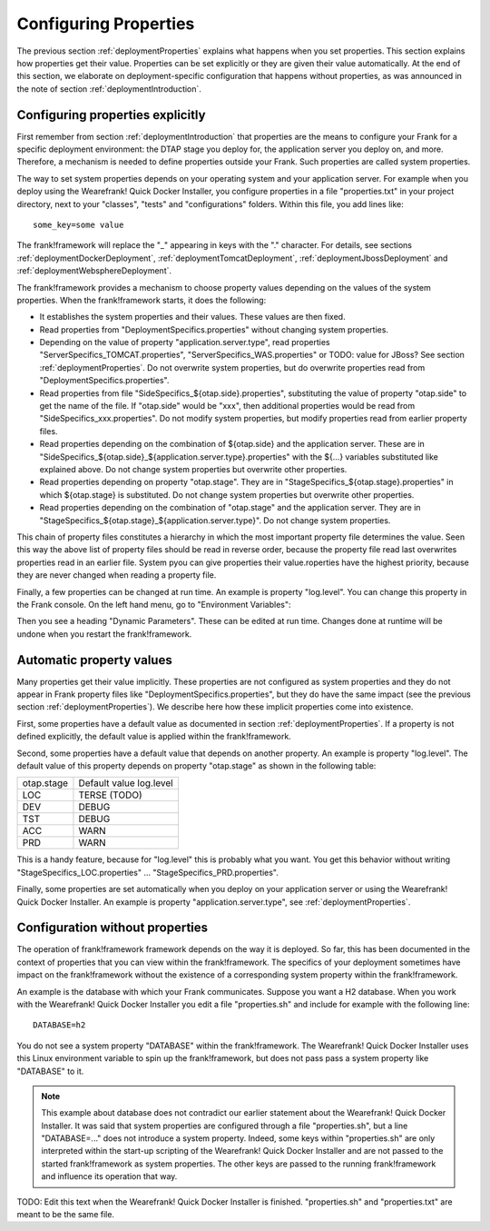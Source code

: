 .. _deploymentConfigureProperties:

Configuring Properties
======================

The previous section :ref:`deploymentProperties` explains what happens
when you set properties. This section explains how properties get their
value. Properties can be set explicitly or they are given their
value automatically. At the end of this section, we elaborate on
deployment-specific configuration that happens without properties,
as was announced in the note of section :ref:`deploymentIntroduction`.

Configuring properties explicitly
---------------------------------

First remember from section :ref:`deploymentIntroduction` that properties
are the means to configure your Frank for a specific deployment
environment: the DTAP stage you deploy for, the application server
you deploy on, and more. Therefore, a mechanism is needed to
define properties outside your Frank. Such properties are
called system properties.

The way to set system properties
depends on your operating system and your application server.
For example when you deploy using the Wearefrank! Quick
Docker Installer, you configure properties in a file
"properties.txt" in your project directory, next to your
"classes", "tests" and "configurations" folders. Within this
file, you add lines like: ::

  some_key=some value

The frank!framework will replace the "_" appearing in keys with the "." character.
For details, see sections :ref:`deploymentDockerDeployment`,
:ref:`deploymentTomcatDeployment`, :ref:`deploymentJbossDeployment` and
:ref:`deploymentWebsphereDeployment`.

The frank!framework provides a mechanism to choose property
values depending on the values of the system properties.
When the frank!framework starts, it does the following:

* It establishes the system properties and their values. These values are then fixed.
* Read properties from "DeploymentSpecifics.properties" without changing system properties.
* Depending on the value of property "application.server.type", read properties "ServerSpecifics_TOMCAT.properties", "ServerSpecifics_WAS.properties" or TODO: value for JBoss? See section :ref:`deploymentProperties`. Do not overwrite system properties, but do overwrite properties read from "DeploymentSpecifics.properties".
* Read properties from file "SideSpecifics_${otap.side}.properties", substituting the value of property "otap.side" to get the name of the file. If "otap.side" would be "xxx", then additional properties would be read from "SideSpecifics_xxx.properties". Do not modify system properties, but modify properties read from earlier property files.
* Read properties depending on the combination of ${otap.side} and the application server. These are in "SideSpecifics_${otap.side}_${application.server.type}.properties" with the ${...} variables substituted like explained above. Do not change system properties but overwrite other properties.
* Read properties depending on property "otap.stage". They are in "StageSpecifics_${otap.stage}.properties" in which ${otap.stage} is substituted. Do not change system properties but overwrite other properties.
* Read properties depending on the combination of "otap.stage" and the application server. They are in "StageSpecifics_${otap.stage}_${application.server.type}". Do not change system properties.

.. In AppConstants.properties the following sequence is defined:
   CompanySpecifics.properties,
   CompanySpecifics_${otap.side}.properties,
   CompanySpecifics_${otap.stage}.properties,
   DeploymentSpecifics.properties,
   BuildInfo.properties,
   ServerSpecifics_${application.server.type}${application.server.type.custom}.properties,
   SideSpecifics_${otap.side}.properties,
   SideSpecifics_${otap.side}_${application.server.type}${application.server.type.custom}.properties,
   StageSpecifics_${otap.stage}.properties,
   StageSpecifics_${otap.stage}_${application.server.type}${application.server.type.custom}.properties,
   Test.properties

This chain of property files constitutes a hierarchy in which the most
important property file determines the value. Seen this way the above list of property files should be read in reverse order, because the property file read last overwrites properties read in an earlier file. System pyou can give properties
their value.roperties have the highest priority, because they are never changed when reading
a property file.

Finally, a few properties can be changed at run time. An example is property "log.level".
You can change this property in the Frank console. On the left hand menu, go to "Environment Variables":

.. image:: viewProperties.jpg

Then you see a heading "Dynamic Parameters". These can be edited at run time. Changes done at runtime will be undone when you restart the frank!framework.

Automatic property values
-------------------------

Many properties get their value implicitly. These properties are not
configured as system properties and they do not appear in Frank property
files like "DeploymentSpecifics.properties", but they do have the same
impact (see the previous section :ref:`deploymentProperties`). We describe
here how these implicit properties come into existence.

First, some properties have a default value as documented in
section :ref:`deploymentProperties`. If a property is not defined
explicitly, the default value is applied within the frank!framework.

Second, some properties have a default value that depends on
another property. An example is property "log.level". The
default value of this property depends on property "otap.stage"
as shown in the following table:

================  =======================
   otap.stage     Default value log.level
----------------  -----------------------
   LOC            TERSE (TODO)
   DEV            DEBUG
   TST            DEBUG
   ACC            WARN
   PRD            WARN
================  =======================

This is a handy feature, because for "log.level" this
is probably what you want. You get this behavior without
writing "StageSpecifics_LOC.properties" ... "StageSpecifics_PRD.properties".

Finally, some properties are set automatically when you
deploy on your application server or using the 
Wearefrank! Quick Docker Installer. An example is
property "application.server.type", see :ref:`deploymentProperties`.

Configuration without properties
--------------------------------

The operation of frank!framework framework depends on the way it is
deployed. So far, this has been documented in the context of
properties that you can view within the frank!framework. The
specifics of your deployment sometimes have impact on the
frank!framework without the existence of a corresponding
system property within the frank!framework.

An example is the database with which your Frank communicates.
Suppose you want a H2 database. When you work with
the Wearefrank! Quick Docker Installer you
edit a file "properties.sh" and include for example with the following line: ::

   DATABASE=h2

You do not see a system property "DATABASE" within the frank!framework.
The Wearefrank! Quick Docker Installer uses this Linux environment
variable to spin up the frank!framework, but does not pass
pass a system property like "DATABASE" to it.

.. NOTE::

   This example about database does not contradict our earlier
   statement about the Wearefrank! Quick Docker Installer. It
   was said that system properties are configured through
   a file "properties.sh", but a line "DATABASE=..." does not
   introduce a system property. Indeed, some keys within
   "properties.sh" are only interpreted within the start-up
   scripting of the Wearefrank! Quick Docker Installer and
   are not passed to the started frank!framework as system
   properties. The other keys are passed to the running
   frank!framework and influence its operation that way.

TODO: Edit this text when the Wearefrank! Quick Docker Installer
is finished. "properties.sh" and "properties.txt" are meant
to be the same file.
